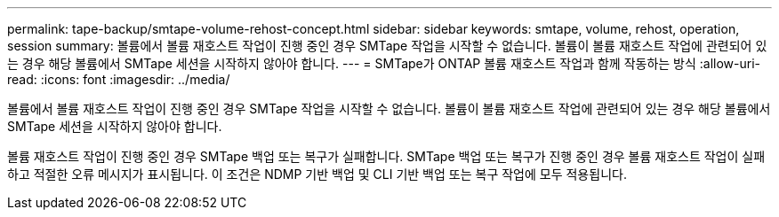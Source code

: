 ---
permalink: tape-backup/smtape-volume-rehost-concept.html 
sidebar: sidebar 
keywords: smtape, volume, rehost, operation, session 
summary: 볼륨에서 볼륨 재호스트 작업이 진행 중인 경우 SMTape 작업을 시작할 수 없습니다. 볼륨이 볼륨 재호스트 작업에 관련되어 있는 경우 해당 볼륨에서 SMTape 세션을 시작하지 않아야 합니다. 
---
= SMTape가 ONTAP 볼륨 재호스트 작업과 함께 작동하는 방식
:allow-uri-read: 
:icons: font
:imagesdir: ../media/


[role="lead"]
볼륨에서 볼륨 재호스트 작업이 진행 중인 경우 SMTape 작업을 시작할 수 없습니다. 볼륨이 볼륨 재호스트 작업에 관련되어 있는 경우 해당 볼륨에서 SMTape 세션을 시작하지 않아야 합니다.

볼륨 재호스트 작업이 진행 중인 경우 SMTape 백업 또는 복구가 실패합니다. SMTape 백업 또는 복구가 진행 중인 경우 볼륨 재호스트 작업이 실패하고 적절한 오류 메시지가 표시됩니다. 이 조건은 NDMP 기반 백업 및 CLI 기반 백업 또는 복구 작업에 모두 적용됩니다.
